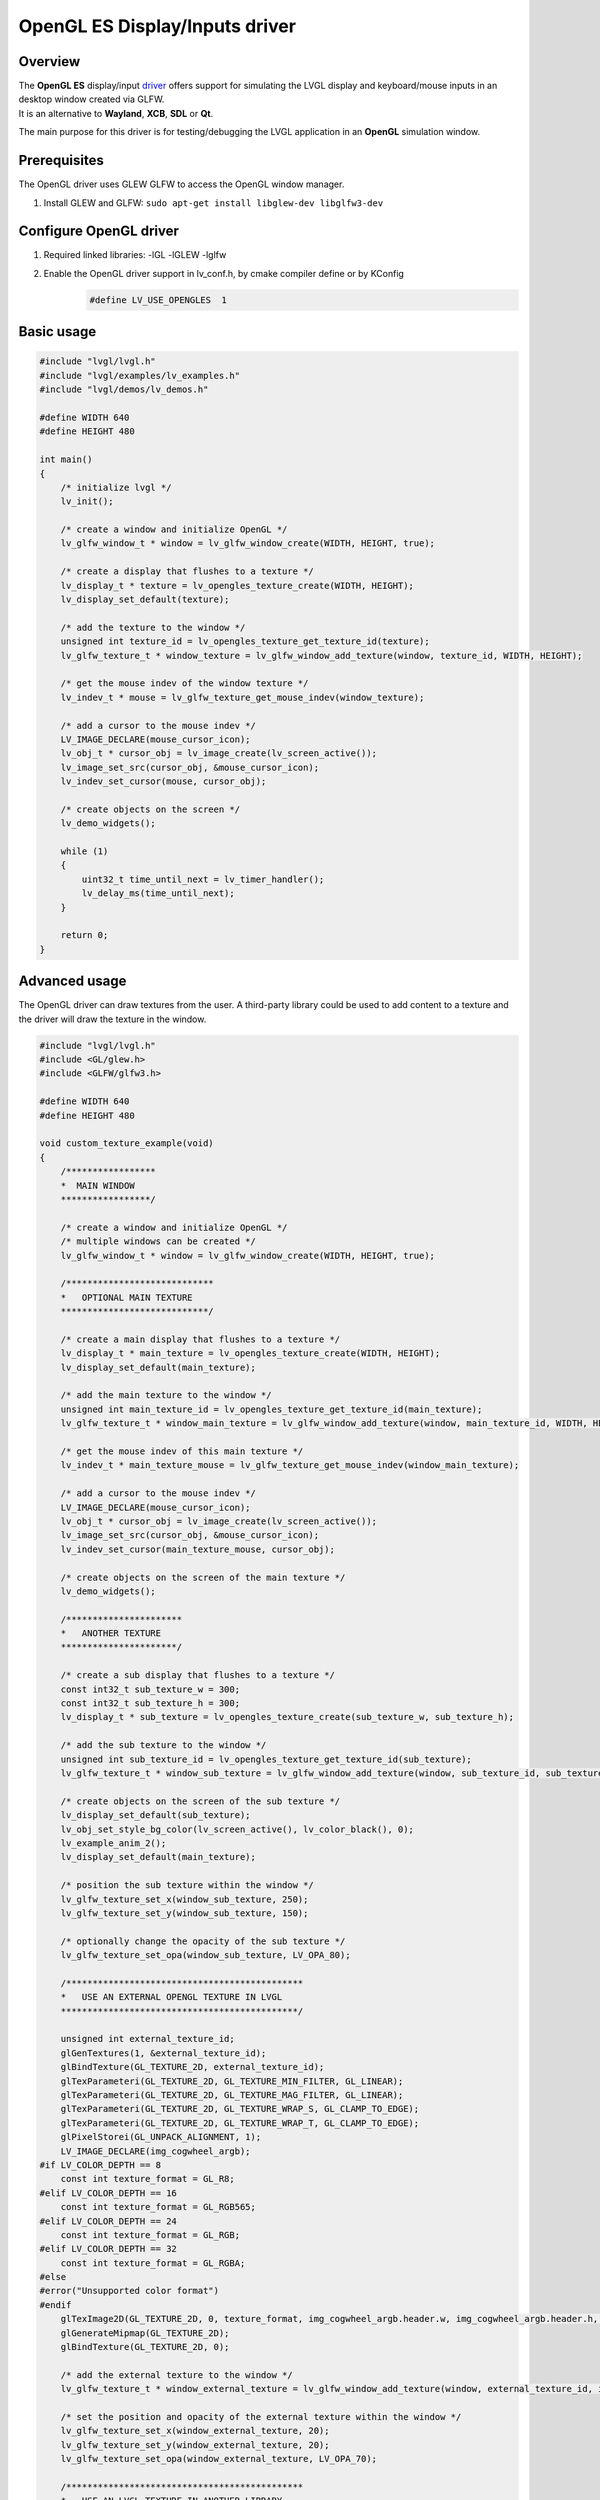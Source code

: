 ===============================
OpenGL ES Display/Inputs driver
===============================

Overview
--------

| The **OpenGL ES** display/input `driver <https://github.com/lvgl/lvgl/src/drivers/opengles>`__ offers support for simulating the LVGL display and keyboard/mouse inputs in an desktop window created via GLFW.
| It is an alternative to **Wayland**, **XCB**, **SDL** or **Qt**.

The main purpose for this driver is for testing/debugging the LVGL application in an **OpenGL** simulation window.

Prerequisites
-------------

The OpenGL driver uses GLEW GLFW to access the OpenGL window manager.

1. Install GLEW and GLFW: ``sudo apt-get install libglew-dev libglfw3-dev``

Configure OpenGL driver
-----------------------

1. Required linked libraries: -lGL -lGLEW -lglfw
2. Enable the OpenGL driver support in lv_conf.h, by cmake compiler define or by KConfig
    .. code:: c

        #define LV_USE_OPENGLES  1

Basic usage
-----------

.. code:: c

    #include "lvgl/lvgl.h"
    #include "lvgl/examples/lv_examples.h"
    #include "lvgl/demos/lv_demos.h"

    #define WIDTH 640
    #define HEIGHT 480

    int main()
    {
        /* initialize lvgl */
        lv_init();

        /* create a window and initialize OpenGL */
        lv_glfw_window_t * window = lv_glfw_window_create(WIDTH, HEIGHT, true);

        /* create a display that flushes to a texture */
        lv_display_t * texture = lv_opengles_texture_create(WIDTH, HEIGHT);
        lv_display_set_default(texture);

        /* add the texture to the window */
        unsigned int texture_id = lv_opengles_texture_get_texture_id(texture);
        lv_glfw_texture_t * window_texture = lv_glfw_window_add_texture(window, texture_id, WIDTH, HEIGHT);

        /* get the mouse indev of the window texture */
        lv_indev_t * mouse = lv_glfw_texture_get_mouse_indev(window_texture);

        /* add a cursor to the mouse indev */
        LV_IMAGE_DECLARE(mouse_cursor_icon);
        lv_obj_t * cursor_obj = lv_image_create(lv_screen_active());
        lv_image_set_src(cursor_obj, &mouse_cursor_icon);
        lv_indev_set_cursor(mouse, cursor_obj);

        /* create objects on the screen */
        lv_demo_widgets();

        while (1)
        {
            uint32_t time_until_next = lv_timer_handler();
            lv_delay_ms(time_until_next);
        }

        return 0;
    }

Advanced usage
--------------

The OpenGL driver can draw textures from the user. A third-party library could be
used to add content to a texture and the driver will draw the texture in the window.

.. code:: c

    #include "lvgl/lvgl.h"
    #include <GL/glew.h>
    #include <GLFW/glfw3.h>

    #define WIDTH 640
    #define HEIGHT 480

    void custom_texture_example(void)
    {
        /*****************
        *  MAIN WINDOW
        *****************/

        /* create a window and initialize OpenGL */
        /* multiple windows can be created */
        lv_glfw_window_t * window = lv_glfw_window_create(WIDTH, HEIGHT, true);

        /****************************
        *   OPTIONAL MAIN TEXTURE
        ****************************/

        /* create a main display that flushes to a texture */
        lv_display_t * main_texture = lv_opengles_texture_create(WIDTH, HEIGHT);
        lv_display_set_default(main_texture);

        /* add the main texture to the window */
        unsigned int main_texture_id = lv_opengles_texture_get_texture_id(main_texture);
        lv_glfw_texture_t * window_main_texture = lv_glfw_window_add_texture(window, main_texture_id, WIDTH, HEIGHT);

        /* get the mouse indev of this main texture */
        lv_indev_t * main_texture_mouse = lv_glfw_texture_get_mouse_indev(window_main_texture);

        /* add a cursor to the mouse indev */
        LV_IMAGE_DECLARE(mouse_cursor_icon);
        lv_obj_t * cursor_obj = lv_image_create(lv_screen_active());
        lv_image_set_src(cursor_obj, &mouse_cursor_icon);
        lv_indev_set_cursor(main_texture_mouse, cursor_obj);

        /* create objects on the screen of the main texture */
        lv_demo_widgets();

        /**********************
        *   ANOTHER TEXTURE
        **********************/

        /* create a sub display that flushes to a texture */
        const int32_t sub_texture_w = 300;
        const int32_t sub_texture_h = 300;
        lv_display_t * sub_texture = lv_opengles_texture_create(sub_texture_w, sub_texture_h);

        /* add the sub texture to the window */
        unsigned int sub_texture_id = lv_opengles_texture_get_texture_id(sub_texture);
        lv_glfw_texture_t * window_sub_texture = lv_glfw_window_add_texture(window, sub_texture_id, sub_texture_w, sub_texture_h);

        /* create objects on the screen of the sub texture */
        lv_display_set_default(sub_texture);
        lv_obj_set_style_bg_color(lv_screen_active(), lv_color_black(), 0);
        lv_example_anim_2();
        lv_display_set_default(main_texture);

        /* position the sub texture within the window */
        lv_glfw_texture_set_x(window_sub_texture, 250);
        lv_glfw_texture_set_y(window_sub_texture, 150);

        /* optionally change the opacity of the sub texture */
        lv_glfw_texture_set_opa(window_sub_texture, LV_OPA_80);

        /*********************************************
        *   USE AN EXTERNAL OPENGL TEXTURE IN LVGL
        *********************************************/

        unsigned int external_texture_id;
        glGenTextures(1, &external_texture_id);
        glBindTexture(GL_TEXTURE_2D, external_texture_id);
        glTexParameteri(GL_TEXTURE_2D, GL_TEXTURE_MIN_FILTER, GL_LINEAR);
        glTexParameteri(GL_TEXTURE_2D, GL_TEXTURE_MAG_FILTER, GL_LINEAR);
        glTexParameteri(GL_TEXTURE_2D, GL_TEXTURE_WRAP_S, GL_CLAMP_TO_EDGE);
        glTexParameteri(GL_TEXTURE_2D, GL_TEXTURE_WRAP_T, GL_CLAMP_TO_EDGE);
        glPixelStorei(GL_UNPACK_ALIGNMENT, 1);
        LV_IMAGE_DECLARE(img_cogwheel_argb);
    #if LV_COLOR_DEPTH == 8
        const int texture_format = GL_R8;
    #elif LV_COLOR_DEPTH == 16
        const int texture_format = GL_RGB565;
    #elif LV_COLOR_DEPTH == 24
        const int texture_format = GL_RGB;
    #elif LV_COLOR_DEPTH == 32
        const int texture_format = GL_RGBA;
    #else
    #error("Unsupported color format")
    #endif
        glTexImage2D(GL_TEXTURE_2D, 0, texture_format, img_cogwheel_argb.header.w, img_cogwheel_argb.header.h, 0, GL_BGRA, GL_UNSIGNED_BYTE, img_cogwheel_argb.data);
        glGenerateMipmap(GL_TEXTURE_2D);
        glBindTexture(GL_TEXTURE_2D, 0);

        /* add the external texture to the window */
        lv_glfw_texture_t * window_external_texture = lv_glfw_window_add_texture(window, external_texture_id, img_cogwheel_argb.header.w, img_cogwheel_argb.header.h);

        /* set the position and opacity of the external texture within the window */
        lv_glfw_texture_set_x(window_external_texture, 20);
        lv_glfw_texture_set_y(window_external_texture, 20);
        lv_glfw_texture_set_opa(window_external_texture, LV_OPA_70);

        /*********************************************
        *   USE AN LVGL TEXTURE IN ANOTHER LIBRARY
        *********************************************/

        lv_refr_now(sub_texture);

        /* the texture is drawn on by LVGL and can be used by anything that uses OpenGL textures */
        third_party_lib_use_texture(sub_texture_id);
    }

